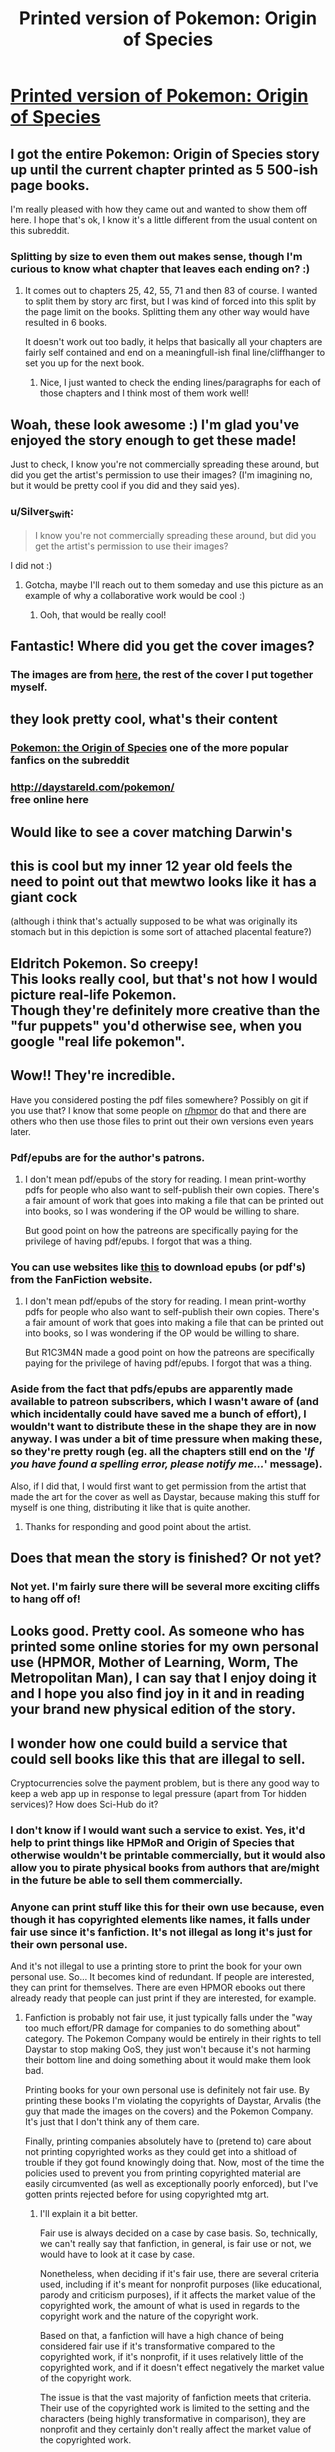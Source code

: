 #+TITLE: Printed version of Pokemon: Origin of Species

* [[https://imgur.com/7pkA0jw][Printed version of Pokemon: Origin of Species]]
:PROPERTIES:
:Author: Silver_Swift
:Score: 112
:DateUnix: 1598811453.0
:DateShort: 2020-Aug-30
:END:

** I got the entire Pokemon: Origin of Species story up until the current chapter printed as 5 500-ish page books.

I'm really pleased with how they came out and wanted to show them off here. I hope that's ok, I know it's a little different from the usual content on this subreddit.
:PROPERTIES:
:Author: Silver_Swift
:Score: 33
:DateUnix: 1598811600.0
:DateShort: 2020-Aug-30
:END:

*** Splitting by size to even them out makes sense, though I'm curious to know what chapter that leaves each ending on? :)
:PROPERTIES:
:Author: DaystarEld
:Score: 17
:DateUnix: 1598825716.0
:DateShort: 2020-Aug-31
:END:

**** It comes out to chapters 25, 42, 55, 71 and then 83 of course. I wanted to split them by story arc first, but I was kind of forced into this split by the page limit on the books. Splitting them any other way would have resulted in 6 books.

It doesn't work out too badly, it helps that basically all your chapters are fairly self contained and end on a meaningfull-ish final line/cliffhanger to set you up for the next book.
:PROPERTIES:
:Author: Silver_Swift
:Score: 3
:DateUnix: 1598854874.0
:DateShort: 2020-Aug-31
:END:

***** Nice, I just wanted to check the ending lines/paragraphs for each of those chapters and I think most of them work well!
:PROPERTIES:
:Author: DaystarEld
:Score: 5
:DateUnix: 1598855154.0
:DateShort: 2020-Aug-31
:END:


** Woah, these look awesome :) I'm glad you've enjoyed the story enough to get these made!

Just to check, I know you're not commercially spreading these around, but did you get the artist's permission to use their images? (I'm imagining no, but it would be pretty cool if you did and they said yes).
:PROPERTIES:
:Author: DaystarEld
:Score: 28
:DateUnix: 1598825010.0
:DateShort: 2020-Aug-31
:END:

*** u/Silver_Swift:
#+begin_quote
  I know you're not commercially spreading these around, but did you get the artist's permission to use their images?
#+end_quote

I did not :)
:PROPERTIES:
:Author: Silver_Swift
:Score: 3
:DateUnix: 1598854039.0
:DateShort: 2020-Aug-31
:END:

**** Gotcha, maybe I'll reach out to them someday and use this picture as an example of why a collaborative work would be cool :)
:PROPERTIES:
:Author: DaystarEld
:Score: 7
:DateUnix: 1598854163.0
:DateShort: 2020-Aug-31
:END:

***** Ooh, that would be really cool!
:PROPERTIES:
:Author: Silver_Swift
:Score: 6
:DateUnix: 1598858465.0
:DateShort: 2020-Aug-31
:END:


** Fantastic! Where did you get the cover images?
:PROPERTIES:
:Author: ShareDVI
:Score: 8
:DateUnix: 1598815440.0
:DateShort: 2020-Aug-30
:END:

*** The images are from [[https://www.deviantart.com/arvalis/gallery/39915677/realistic-pokemon][here]], the rest of the cover I put together myself.
:PROPERTIES:
:Author: Silver_Swift
:Score: 11
:DateUnix: 1598815624.0
:DateShort: 2020-Aug-30
:END:


** they look pretty cool, what's their content
:PROPERTIES:
:Author: jamesgabby
:Score: 6
:DateUnix: 1598812805.0
:DateShort: 2020-Aug-30
:END:

*** [[https://www.fanfiction.net/s/9794740/][Pokemon: the Origin of Species]] one of the more popular fanfics on the subreddit
:PROPERTIES:
:Author: ShareDVI
:Score: 15
:DateUnix: 1598815350.0
:DateShort: 2020-Aug-30
:END:


*** [[http://daystareld.com/pokemon/]]\\
free online here
:PROPERTIES:
:Author: AjGoudie
:Score: 7
:DateUnix: 1598820323.0
:DateShort: 2020-Aug-31
:END:


** Would like to see a cover matching Darwin's
:PROPERTIES:
:Author: RMcD94
:Score: 3
:DateUnix: 1598823681.0
:DateShort: 2020-Aug-31
:END:


** this is cool but my inner 12 year old feels the need to point out that mewtwo looks like it has a giant cock

(although i think that's actually supposed to be what was originally its stomach but in this depiction is some sort of attached placental feature?)
:PROPERTIES:
:Author: GreenSatyr
:Score: 3
:DateUnix: 1598899489.0
:DateShort: 2020-Aug-31
:END:


** Eldritch Pokemon. So creepy!\\
This looks really cool, but that's not how I would picture real-life Pokemon.\\
Though they're definitely more creative than the "fur puppets" you'd otherwise see, when you google "real life pokemon".
:PROPERTIES:
:Author: DavidGretzschel
:Score: 2
:DateUnix: 1598870528.0
:DateShort: 2020-Aug-31
:END:


** Wow!! They're incredible.

Have you considered posting the pdf files somewhere? Possibly on git if you use that? I know that some people on [[/r/hpmor][r/hpmor]] do that and there are others who then use those files to print out their own versions even years later.
:PROPERTIES:
:Author: xamueljones
:Score: 3
:DateUnix: 1598820425.0
:DateShort: 2020-Aug-31
:END:

*** Pdf/epubs are for the author's patrons.
:PROPERTIES:
:Author: R1C3M4N
:Score: 10
:DateUnix: 1598824741.0
:DateShort: 2020-Aug-31
:END:

**** I don't mean pdf/epubs of the story for reading. I mean print-worthy pdfs for people who also want to self-publish their own copies. There's a fair amount of work that goes into making a file that can be printed out into books, so I was wondering if the OP would be willing to share.

But good point on how the patreons are specifically paying for the privilege of having pdf/epubs. I forgot that was a thing.
:PROPERTIES:
:Author: xamueljones
:Score: 1
:DateUnix: 1598828899.0
:DateShort: 2020-Aug-31
:END:


*** You can use websites like [[http://www.ff2ebook.com/][this]] to download epubs (or pdf's) from the FanFiction website.
:PROPERTIES:
:Author: cimbalino
:Score: 2
:DateUnix: 1598825558.0
:DateShort: 2020-Aug-31
:END:

**** I don't mean pdf/epubs of the story for reading. I mean print-worthy pdfs for people who also want to self-publish their own copies. There's a fair amount of work that goes into making a file that can be printed out into books, so I was wondering if the OP would be willing to share.

But R1C3M4N made a good point on how the patreons are specifically paying for the privilege of having pdf/epubs. I forgot that was a thing.
:PROPERTIES:
:Author: xamueljones
:Score: 1
:DateUnix: 1598828931.0
:DateShort: 2020-Aug-31
:END:


*** Aside from the fact that pdfs/epubs are apparently made available to patreon subscribers, which I wasn't aware of (and which incidentally could have saved me a bunch of effort), I wouldn't want to distribute these in the shape they are in now anyway. I was under a bit of time pressure when making these, so they're pretty rough (eg. all the chapters still end on the '/If you have found a spelling error, please notify me.../' message).

Also, if I did that, I would first want to get permission from the artist that made the art for the cover as well as Daystar, because making this stuff for myself is one thing, distributing it like that is quite another.
:PROPERTIES:
:Author: Silver_Swift
:Score: 1
:DateUnix: 1598855329.0
:DateShort: 2020-Aug-31
:END:

**** Thanks for responding and good point about the artist.
:PROPERTIES:
:Author: xamueljones
:Score: 2
:DateUnix: 1598872324.0
:DateShort: 2020-Aug-31
:END:


** Does that mean the story is finished? Or not yet?
:PROPERTIES:
:Author: zaxqs
:Score: 1
:DateUnix: 1598843405.0
:DateShort: 2020-Aug-31
:END:

*** Not yet. I'm fairly sure there will be several more exciting cliffs to hang off of!
:PROPERTIES:
:Author: Sir_William_V
:Score: 3
:DateUnix: 1598845982.0
:DateShort: 2020-Aug-31
:END:


** Looks good. Pretty cool. As someone who has printed some online stories for my own personal use (HPMOR, Mother of Learning, Worm, The Metropolitan Man), I can say that I enjoy doing it and I hope you also find joy in it and in reading your brand new physical edition of the story.
:PROPERTIES:
:Author: ecletico
:Score: 1
:DateUnix: 1598981620.0
:DateShort: 2020-Sep-01
:END:


** I wonder how one could build a service that could sell books like this that are illegal to sell.

Cryptocurrencies solve the payment problem, but is there any good way to keep a web app up in response to legal pressure (apart from Tor hidden services)? How does Sci-Hub do it?
:PROPERTIES:
:Author: rochea
:Score: 1
:DateUnix: 1598842050.0
:DateShort: 2020-Aug-31
:END:

*** I don't know if I would want such a service to exist. Yes, it'd help to print things like HPMoR and Origin of Species that otherwise wouldn't be printable commercially, but it would also allow you to pirate physical books from authors that are/might in the future be able to sell them commercially.
:PROPERTIES:
:Author: Silver_Swift
:Score: 1
:DateUnix: 1598855627.0
:DateShort: 2020-Aug-31
:END:


*** Anyone can print stuff like this for their own use because, even though it has copyrighted elements like names, it falls under fair use since it's fanfiction. It's not illegal as long it's just for their own personal use.

And it's not illegal to use a printing store to print the book for your own personal use. So... It becomes kind of redundant. If people are interested, they can print for themselves. There are even HPMOR ebooks out there already ready that people can just print if they are interested, for example.
:PROPERTIES:
:Author: ecletico
:Score: 1
:DateUnix: 1598981211.0
:DateShort: 2020-Sep-01
:END:

**** Fanfiction is probably not fair use, it just typically falls under the "way too much effort/PR damage for companies to do something about" category. The Pokemon Company would be entirely in their rights to tell Daystar to stop making OoS, they just won't because it's not harming their bottom line and doing something about it would make them look bad.

Printing books for your own personal use is definitely not fair use. By printing these books I'm violating the copyrights of Daystar, Arvalis (the guy that made the images on the covers) and the Pokemon Company. It's just that I don't think any of them care.

Finally, printing companies absolutely have to (pretend to) care about not printing copyrighted works as they could get into a shitload of trouble if they got found knowingly doing that. Now, most of the time the policies used to prevent you from printing copyrighted material are easily circumvented (as well as exceptionally poorly enforced), but I've gotten prints rejected before for using copyrighted mtg art.
:PROPERTIES:
:Author: Silver_Swift
:Score: 1
:DateUnix: 1598988658.0
:DateShort: 2020-Sep-02
:END:

***** I'll explain it a bit better.

Fair use is always decided on a case by case basis. So, technically, we can't really say that fanfiction, in general, is fair use or not, we would have to look at it case by case.

Nonetheless, when deciding if it's fair use, there are several criteria used, including if it's meant for nonprofit purposes (like educational, parody and criticism purposes), if it affects the market value of the copyrighted work, the amount of what is used in regards to the copyright work and the nature of the copyright work.

Based on that, a fanfiction will have a high chance of being considered fair use if it's transformative compared to the copyrighted work, if it's nonprofit, if it uses relatively little of the copyrighted work, and if it doesn't effect negatively the market value of the copyright work.

The issue is that the vast majority of fanfiction meets that criteria. Their use of the copyrighted work is limited to the setting and the characters (being highly transformative in comparison), they are nonprofit and they certainly don't really affect the market value of the copyrighted work.

In conclusion, if taken to court, based purely on merits, the vast majority of fanfiction has a high degree chance of being considered fair use, which is why I stated that it was fair use since I considered it the most likely scenario for the majority of cases, and most countries have fair use in a way or another.

As for the copyright holders taking people to court, that's the thing: literally anyone can take anyone to court. I don't have to be minimally right about my arguments to take someone else to court, I just need the will and money to put them there. Who's right and who's wrong only really comes up later when the court decides.

So, copyright holders, who have lots of money, will take people to court, regardless of being right or completely wrong if they feel that the outcome might be beneficial in some way, even in indirect ways.

Often, big companies even try to win just by putting economic pressure on the opponent, meaning that it ends up not being about who is right but who has more resources because they just try to make it so that fighting them in court is too expensive and too demanding, which grants them an automatic win because the opponent just folds in that case.

All this means that the ability of the copyright holders to take someone to court means basically nothing in terms of who is right and who is not. And in terms of whether its fair use or not, following the criteria for that, most fanfiction would have a high degree of chance of being fair use.

As for the printing companies, once again, it's not about who is actually right. They just want to protect themselves and thus many just don't want to draw any kind of attention from the copyright holders, even if the printing companies are right. It's way easier to simply refuse a few orders.

EDIT: Btw, there's not much of a real difference, even legally, between me accessing a place online to get a digital copy of a fanfiction and me accessing a place online to print a physical copy of the same fanfiction (without distributing it to anyone).
:PROPERTIES:
:Author: ecletico
:Score: 2
:DateUnix: 1598991472.0
:DateShort: 2020-Sep-02
:END:
